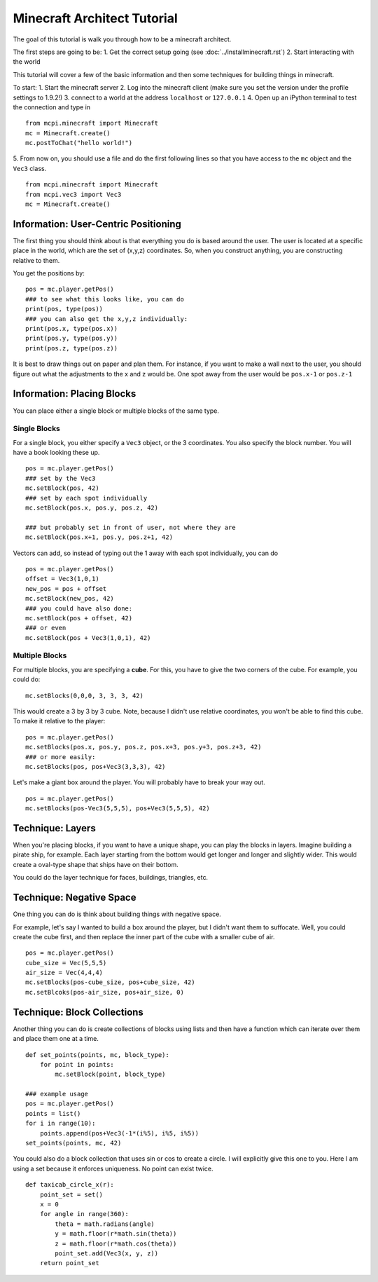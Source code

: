 Minecraft Architect Tutorial
============================

The goal of this tutorial is walk you through how to be a minecraft architect.

The first steps are going to be:
1. Get the correct setup going (see :doc:`../installminecraft.rst`)
2. Start interacting with the world

This tutorial will cover a few of the basic information and then some techniques for building things in minecraft.

To start:
1. Start the minecraft server
2. Log into the minecraft client (make sure you set the version under the profile settings to 1.9.2!)
3. connect to a world at the address ``localhost`` or ``127.0.0.1``
4. Open up an iPython terminal to test the connection and type in
::
    from mcpi.minecraft import Minecraft
    mc = Minecraft.create()
    mc.postToChat("hello world!")
5. From now on, you should use a file and do the first following lines so that you have access to the ``mc`` object and the ``Vec3`` class.
::
    from mcpi.minecraft import Minecraft
    from mcpi.vec3 import Vec3
    mc = Minecraft.create()

Information: User-Centric Positioning
-------------------------------------

The first thing you should think about is that everything you do is based around the user.
The user is located at a specific place in the world, which are the set of (x,y,z) coordinates.
So, when you construct anything, you are constructing relative to them. 

You get the positions by:
::
    pos = mc.player.getPos()
    ### to see what this looks like, you can do
    print(pos, type(pos))
    ### you can also get the x,y,z individually:
    print(pos.x, type(pos.x))
    print(pos.y, type(pos.y))
    print(pos.z, type(pos.z))
    
It is best to draw things out on paper and plan them. 
For instance, if you want to make a wall next to the user, you should figure out what the adjustments to the x and z would be. 
One spot away from the user would be ``pos.x-1`` or ``pos.z-1``


Information: Placing Blocks
---------------------------

You can place either a single block or multiple blocks of the same type. 

Single Blocks
*************

For a single block, you either specify a ``Vec3`` object, or the 3 coordinates. 
You also specify the block number.  You will have a book looking these up. 
::
    pos = mc.player.getPos()
    ### set by the Vec3
    mc.setBlock(pos, 42)
    ### set by each spot individually
    mc.setBlock(pos.x, pos.y, pos.z, 42)
    
    ### but probably set in front of user, not where they are
    mc.setBlock(pos.x+1, pos.y, pos.z+1, 42)

Vectors can add, so instead of typing out the 1 away with each spot individually, you can do
::
    pos = mc.player.getPos()
    offset = Vec3(1,0,1)
    new_pos = pos + offset
    mc.setBlock(new_pos, 42)
    ### you could have also done:
    mc.setBlock(pos + offset, 42)
    ### or even
    mc.setBlock(pos + Vec3(1,0,1), 42)
    
Multiple Blocks
***************

For multiple blocks, you are specifying a **cube**.  For this, you have to give the two corners of the cube.
For example, you could do:
::
    mc.setBlocks(0,0,0, 3, 3, 3, 42)
    
This would create a 3 by 3 by 3 cube.  Note, because I didn't use relative coordinates, you won't be able to find this cube. 
To make it relative to the player:
::
    pos = mc.player.getPos()
    mc.setBlocks(pos.x, pos.y, pos.z, pos.x+3, pos.y+3, pos.z+3, 42)
    ### or more easily:
    mc.setBlocks(pos, pos+Vec3(3,3,3), 42)
    
Let's make a giant box around the player. You will probably have to break your way out. 
::
    pos = mc.player.getPos()
    mc.setBlocks(pos-Vec3(5,5,5), pos+Vec3(5,5,5), 42)

Technique: Layers
-----------------

When you're placing blocks, if you want to have a unique shape, you can play the blocks in layers.
Imagine building a pirate ship, for example.  Each layer starting from the bottom would get longer and longer and slightly wider.
This would create a oval-type shape that ships have on their bottom. 

You could do the layer technique for faces, buildings, triangles, etc. 

Technique: Negative Space
-------------------------

One thing you can do is think about building things with negative space. 

For example, let's say I wanted to build a box around the player, but I didn't want them to suffocate.
Well, you could create the cube first, and then replace the inner part of the cube with a smaller cube of air. 
::
    pos = mc.player.getPos()
    cube_size = Vec(5,5,5)
    air_size = Vec(4,4,4)
    mc.setBlocks(pos-cube_size, pos+cube_size, 42)
    mc.setBlcoks(pos-air_size, pos+air_size, 0)

Technique: Block Collections
----------------------------

Another thing you can do is create collections of blocks using lists and then 
have a function which can iterate over them and place them one at a time. 
::
    def set_points(points, mc, block_type):
        for point in points:
            mc.setBlock(point, block_type)
            
    ### example usage
    pos = mc.player.getPos()
    points = list()
    for i in range(10):
        points.append(pos+Vec3(-1*(i%5), i%5, i%5))
    set_points(points, mc, 42)

You could also do a block collection that uses sin or cos to create a circle. I will explicitly give this one to you.
Here I am using a set because it enforces uniqueness. No point can exist twice.
::
    def taxicab_circle_x(r):
        point_set = set()
        x = 0
        for angle in range(360):
            theta = math.radians(angle)
            y = math.floor(r*math.sin(theta))
            z = math.floor(r*math.cos(theta))
            point_set.add(Vec3(x, y, z))
        return point_set